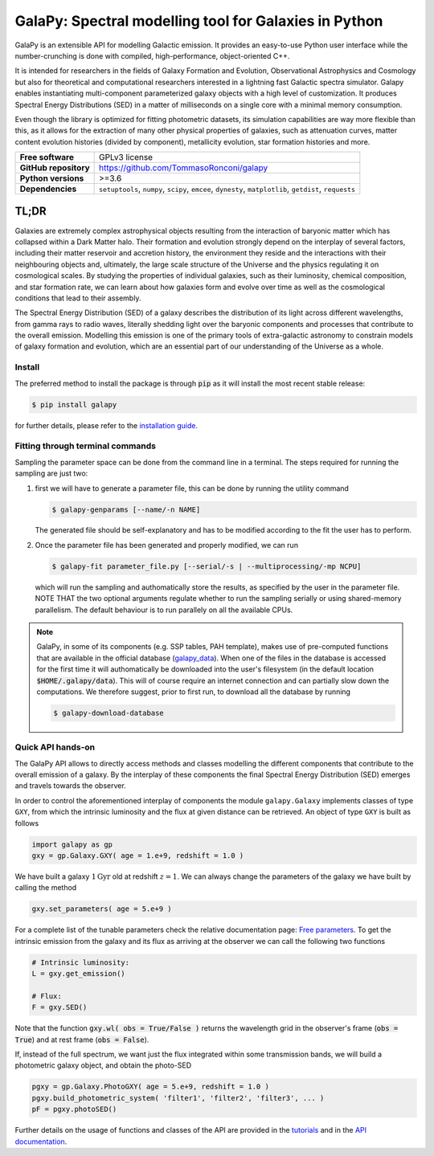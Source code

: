 GalaPy: Spectral modelling tool for Galaxies in Python
======================================================

GalaPy is an extensible API for modelling Galactic emission.
It provides an easy-to-use Python user interface while the number-crunching is done with compiled, high-performance, object-oriented C++.

It is intended for researchers in the fields of Galaxy Formation and Evolution, Observational Astrophysics and Cosmology
but also for theoretical and computational researchers interested in a lightning fast Galactic spectra simulator.
Galapy enables instantiating multi-component parameterized galaxy objects with a high level of customization.
It produces Spectral Energy Distributions (SED) in a matter of milliseconds on a single core with a minimal memory consumption. 

Even though the library is optimized for fitting photometric datasets, its simulation capabilities are way more flexible than this,
as it allows for the extraction of many other physical properties of galaxies, such as attenuation curves, matter content evolution histories (divided by component),
metallicity evolution, star formation histories and more.

+-----------------------+-------------------------------------------+
| **Free software**     | GPLv3 license                             |
+-----------------------+-------------------------------------------+
| **GitHub repository** | https://github.com/TommasoRonconi/galapy  |
+-----------------------+-------------------------------------------+
| **Python versions**   | >=3.6                                     |
+-----------------------+-------------------------------------------+
| **Dependencies**      | ``setuptools``, ``numpy``, ``scipy``,     |
|                       | ``emcee``, ``dynesty``, ``matplotlib``,   |
|                       | ``getdist``, ``requests``                 |
+-----------------------+-------------------------------------------+

TL;DR
-----

Galaxies are extremely complex astrophysical objects resulting from the interaction of baryonic matter which has collapsed within a Dark Matter halo.
Their formation and evolution strongly depend on the interplay of several factors, including their matter reservoir and accretion history,
the environment they reside and the interactions with their neighbouring objects and, ultimately,
the large scale structure of the Universe and the physics regulating it on cosmological scales.
By studying the properties of individual galaxies, such as their luminosity, chemical composition, and star formation rate,
we can learn about how galaxies form and evolve over time as well as the cosmological conditions that lead to their assembly.

The Spectral Energy Distribution (SED) of a galaxy describes the distribution of its light across different wavelengths, from gamma rays to radio waves,
literally shedding light over the baryonic components and processes that contribute to the overall emission.
Modelling this emission is one of the primary tools of extra-galactic astronomy to constrain models of galaxy formation and evolution,
which are an essential part of our understanding of the Universe as a whole.

Install
.......

The preferred method to install the package is through :code:`pip` as it will install the most recent stable release:
  
.. code-block:: console
     
   $ pip install galapy

for further details, please refer to the `installation guide`_.

Fitting through terminal commands
.................................

Sampling the parameter space can be done from the command line in a terminal.
The steps required for running the sampling are just two:
  
1. first we will have to generate a parameter file, this can be done by running
   the utility command

   .. code-block:: console

      $ galapy-genparams [--name/-n NAME]

   The generated file should be self-explanatory and has to be
   modified according to the fit the user has to perform.
  
2. Once the parameter file has been generated and properly modified, we can run

   .. code-block:: console

      $ galapy-fit parameter_file.py [--serial/-s | --multiprocessing/-mp NCPU]

   which will run the sampling and authomatically store the results, as specified
   by the user in the parameter file.
   NOTE THAT the two optional arguments regulate whether to run the sampling
   serially or using shared-memory parallelism.
   The default behaviour is to run parallely on all the available CPUs.

.. note::
   GalaPy, in some of its components (e.g. SSP tables, PAH template), makes use of pre-computed functions that are
   available in the official database (`galapy_data`_). When one of the files in the database is accessed for the
   first time it will authomatically be downloaded into the user's filesystem
   (in the default location :code:`$HOME/.galapy/data`).
   This will of course require an internet connection and can partially slow down the computations.
   We therefore suggest, prior to first run, to download all the database by running

   .. code-block:: console

	$ galapy-download-database
   
   
Quick API hands-on
..................

The GalaPy API allows to directly access methods and classes modelling the different components
that contribute to the overall emission of a galaxy.
By the interplay of these components the final Spectral Energy Distribution (SED) emerges and
travels towards the observer.

In order to control the aforementioned interplay of components the module ``galapy.Galaxy`` implements classes of
type ``GXY``, from which the intrinsic luminosity and the flux at given distance can be retrieved.
An object of type ``GXY`` is built as follows

.. code-block:: python

   import galapy as gp
   gxy = gp.Galaxy.GXY( age = 1.e+9, redshift = 1.0 )

We have built a galaxy :math:`1 \text{Gyr}` old at redshift :math:`z = 1`.
We can always change the parameters of the galaxy we have built by calling the method
   
.. code-block:: python

   gxy.set_parameters( age = 5.e+9 )

For a complete list of the tunable parameters check the relative documentation page: `Free parameters`_.
To get the intrinsic emission from the galaxy and its flux as arriving at the observer we can call the
following two functions
   
.. code-block:: python

   # Intrinsic luminosity:
   L = gxy.get_emission()

   # Flux:
   F = gxy.SED()

Note that the function :code:`gxy.wl( obs = True/False )` returns the wavelength grid in the
observer's frame (:code:`obs = True`) and at rest frame (:code:`obs = False`). 

If, instead of the full spectrum, we want just the flux integrated within some transmission
bands, we will build a photometric galaxy object, and obtain the photo-SED
  
.. code-block:: python

   pgxy = gp.Galaxy.PhotoGXY( age = 5.e+9, redshift = 1.0 )
   pgxy.build_photometric_system( 'filter1', 'filter2', 'filter3', ... )
   pF = pgxy.photoSED()

Further details on the usage of functions and classes of the API are provided in the `tutorials`_
and in the `API documentation`_. 

.. _installation guide: ...
.. _tutorials: ...
.. _API documentation: ...
.. _galapy_data: ...
.. _Free parameters: ...

